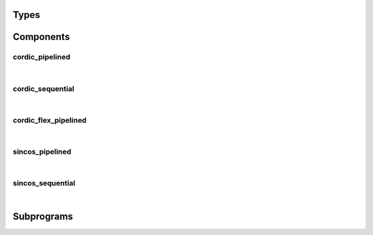 .. Generated from ../rtl/extras/cordic.vhdl on 2017-04-30 17:19:09.215621
.. vhdl:package:: cordic


Types
-----


.. vhdl:type:: cordic_mode


Components
----------


cordic_pipelined
~~~~~~~~~~~~~~~~

.. symbolator::

  component cordic_pipelined is
  generic (
    SIZE : positive;
    ITERATIONS : positive;
    RESET_ACTIVE_LEVEL : std_ulogic
  );
  port (
    --# {{clocks|}}
    Clock : in std_ulogic;
    Reset : in std_ulogic;
    --# {{control|}}
    Mode : in cordic_mode;
    --# {{data|}}
    X : in signed(SIZE-1 downto 0);
    Y : in signed(SIZE-1 downto 0);
    Z : in signed(SIZE-1 downto 0);
    X_result : out signed(SIZE-1 downto 0);
    Y_result : out signed(SIZE-1 downto 0);
    Z_result : out signed(SIZE-1 downto 0)
  );
  end component;

|


.. vhdl:entity:: cordic_pipelined



  :generic SIZE: 
  :gtype SIZE: positive
  :generic ITERATIONS: 
  :gtype ITERATIONS: positive
  :generic RESET_ACTIVE_LEVEL: 
  :gtype RESET_ACTIVE_LEVEL: std_ulogic
  :port Clock: 
  :ptype Clock: in std_ulogic
  :port Reset: 
  :ptype Reset: in std_ulogic
  :port Mode: 
  :ptype Mode: in cordic_mode
  :port X: 
  :ptype X: in signed(SIZE-1 downto 0)
  :port Y: 
  :ptype Y: in signed(SIZE-1 downto 0)
  :port Z: 
  :ptype Z: in signed(SIZE-1 downto 0)
  :port X_result: 
  :ptype X_result: out signed(SIZE-1 downto 0)
  :port Y_result: 
  :ptype Y_result: out signed(SIZE-1 downto 0)
  :port Z_result: 
  :ptype Z_result: out signed(SIZE-1 downto 0)

cordic_sequential
~~~~~~~~~~~~~~~~~

.. symbolator::

  component cordic_sequential is
  generic (
    SIZE : positive;
    ITERATIONS : positive;
    RESET_ACTIVE_LEVEL : std_ulogic
  );
  port (
    --# {{clocks|}}
    Clock : in std_ulogic;
    Reset : in std_ulogic;
    --# {{control|}}
    Load : in std_ulogic;
    Done : out std_ulogic;
    Mode : in cordic_mode;
    --# {{data|}}
    X : in signed(SIZE-1 downto 0);
    Y : in signed(SIZE-1 downto 0);
    Z : in signed(SIZE-1 downto 0);
    X_result : out signed(SIZE-1 downto 0);
    Y_result : out signed(SIZE-1 downto 0);
    Z_result : out signed(SIZE-1 downto 0)
  );
  end component;

|


.. vhdl:entity:: cordic_sequential



  :generic SIZE: 
  :gtype SIZE: positive
  :generic ITERATIONS: 
  :gtype ITERATIONS: positive
  :generic RESET_ACTIVE_LEVEL: 
  :gtype RESET_ACTIVE_LEVEL: std_ulogic
  :port Clock: 
  :ptype Clock: in std_ulogic
  :port Reset: 
  :ptype Reset: in std_ulogic
  :port Load: 
  :ptype Load: in std_ulogic
  :port Done: 
  :ptype Done: out std_ulogic
  :port Mode: 
  :ptype Mode: in cordic_mode
  :port X: 
  :ptype X: in signed(SIZE-1 downto 0)
  :port Y: 
  :ptype Y: in signed(SIZE-1 downto 0)
  :port Z: 
  :ptype Z: in signed(SIZE-1 downto 0)
  :port X_result: 
  :ptype X_result: out signed(SIZE-1 downto 0)
  :port Y_result: 
  :ptype Y_result: out signed(SIZE-1 downto 0)
  :port Z_result: 
  :ptype Z_result: out signed(SIZE-1 downto 0)

cordic_flex_pipelined
~~~~~~~~~~~~~~~~~~~~~

.. symbolator::

  component cordic_flex_pipelined is
  generic (
    SIZE : positive;
    ITERATIONS : positive;
    PIPELINE_STAGES : natural;
    RESET_ACTIVE_LEVEL : std_ulogic
  );
  port (
    --# {{clocks|}}
    Clock : in std_ulogic;
    Reset : in std_ulogic;
    --# {{control|}}
    Mode : in cordic_mode;
    --# {{data|}}
    X : in signed(SIZE-1 downto 0);
    Y : in signed(SIZE-1 downto 0);
    Z : in signed(SIZE-1 downto 0);
    X_result : out signed(SIZE-1 downto 0);
    Y_result : out signed(SIZE-1 downto 0);
    Z_result : out signed(SIZE-1 downto 0)
  );
  end component;

|


.. vhdl:entity:: cordic_flex_pipelined



  :generic SIZE: 
  :gtype SIZE: positive
  :generic ITERATIONS: 
  :gtype ITERATIONS: positive
  :generic PIPELINE_STAGES: 
  :gtype PIPELINE_STAGES: natural
  :generic RESET_ACTIVE_LEVEL: 
  :gtype RESET_ACTIVE_LEVEL: std_ulogic
  :port Clock: 
  :ptype Clock: in std_ulogic
  :port Reset: 
  :ptype Reset: in std_ulogic
  :port Mode: 
  :ptype Mode: in cordic_mode
  :port X: 
  :ptype X: in signed(SIZE-1 downto 0)
  :port Y: 
  :ptype Y: in signed(SIZE-1 downto 0)
  :port Z: 
  :ptype Z: in signed(SIZE-1 downto 0)
  :port X_result: 
  :ptype X_result: out signed(SIZE-1 downto 0)
  :port Y_result: 
  :ptype Y_result: out signed(SIZE-1 downto 0)
  :port Z_result: 
  :ptype Z_result: out signed(SIZE-1 downto 0)

sincos_pipelined
~~~~~~~~~~~~~~~~

.. symbolator::

  component sincos_pipelined is
  generic (
    SIZE : positive;
    ITERATIONS : positive;
    FRAC_BITS : positive;
    MAGNITUDE : real;
    RESET_ACTIVE_LEVEL : std_ulogic
  );
  port (
    --# {{clocks|}}
    Clock : in std_ulogic;
    Reset : in std_ulogic;
    --# {{control|}}
    Angle : in signed(SIZE-1 downto 0);
    --# {{data|}}
    Sin : out signed(SIZE-1 downto 0);
    Cos : out signed(SIZE-1 downto 0)
  );
  end component;

|


.. vhdl:entity:: sincos_pipelined



  :generic SIZE: 
  :gtype SIZE: positive
  :generic ITERATIONS: 
  :gtype ITERATIONS: positive
  :generic FRAC_BITS: 
  :gtype FRAC_BITS: positive
  :generic MAGNITUDE: 
  :gtype MAGNITUDE: real
  :generic RESET_ACTIVE_LEVEL: 
  :gtype RESET_ACTIVE_LEVEL: std_ulogic
  :port Clock: 
  :ptype Clock: in std_ulogic
  :port Reset: 
  :ptype Reset: in std_ulogic
  :port Angle: 
  :ptype Angle: in signed(SIZE-1 downto 0)
  :port Sin: 
  :ptype Sin: out signed(SIZE-1 downto 0)
  :port Cos: 
  :ptype Cos: out signed(SIZE-1 downto 0)

sincos_sequential
~~~~~~~~~~~~~~~~~

.. symbolator::

  component sincos_sequential is
  generic (
    SIZE : positive;
    ITERATIONS : positive;
    FRAC_BITS : positive;
    MAGNITUDE : real;
    RESET_ACTIVE_LEVEL : std_ulogic
  );
  port (
    --# {{clocks|}}
    Clock : in std_ulogic;
    Reset : in std_ulogic;
    --# {{control|}}
    Load : in std_ulogic;
    Done : out std_ulogic;
    Angle : in signed(SIZE-1 downto 0);
    --# {{data|}}
    Sin : out signed(SIZE-1 downto 0);
    Cos : out signed(SIZE-1 downto 0)
  );
  end component;

|


.. vhdl:entity:: sincos_sequential



  :generic SIZE: 
  :gtype SIZE: positive
  :generic ITERATIONS: 
  :gtype ITERATIONS: positive
  :generic FRAC_BITS: 
  :gtype FRAC_BITS: positive
  :generic MAGNITUDE: 
  :gtype MAGNITUDE: real
  :generic RESET_ACTIVE_LEVEL: 
  :gtype RESET_ACTIVE_LEVEL: std_ulogic
  :port Clock: 
  :ptype Clock: in std_ulogic
  :port Reset: 
  :ptype Reset: in std_ulogic
  :port Load: 
  :ptype Load: in std_ulogic
  :port Done: 
  :ptype Done: out std_ulogic
  :port Angle: 
  :ptype Angle: in signed(SIZE-1 downto 0)
  :port Sin: 
  :ptype Sin: out signed(SIZE-1 downto 0)
  :port Cos: 
  :ptype Cos: out signed(SIZE-1 downto 0)

Subprograms
-----------


.. vhdl:function:: function cordic_gain(iterations : positive) return real;



  :param iterations: 
  :type iterations: positive


.. vhdl:procedure:: procedure adjust_angle(x : None; y : None; z : in signed; xa : None; ya : None; za : out signed);



  :param x: 
  :type x: None None
  :param y: 
  :type y: None None
  :param z: 
  :type z: in signed
  :param xa: 
  :type xa: None None
  :param ya: 
  :type ya: None None
  :param za: 
  :type za: out signed


.. vhdl:procedure:: procedure rotate(iterations : in integer; x : None; y : None; z : in signed; xr : None; yr : None; zr : out signed);



  :param iterations: 
  :type iterations: in integer
  :param x: 
  :type x: None None
  :param y: 
  :type y: None None
  :param z: 
  :type z: in signed
  :param xr: 
  :type xr: None None
  :param yr: 
  :type yr: None None
  :param zr: 
  :type zr: out signed


.. vhdl:procedure:: procedure vector(iterations : in integer; x : None; y : None; z : in signed; xr : None; yr : None; zr : out signed);



  :param iterations: 
  :type iterations: in integer
  :param x: 
  :type x: None None
  :param y: 
  :type y: None None
  :param z: 
  :type z: in signed
  :param xr: 
  :type xr: None None
  :param yr: 
  :type yr: None None
  :param zr: 
  :type zr: out signed


.. vhdl:function:: function effective_fractional_bits(iterations : None; frac_bits : positive) return real;



  :param iterations: 
  :type iterations: None
  :param frac_bits: 
  :type frac_bits: positive

